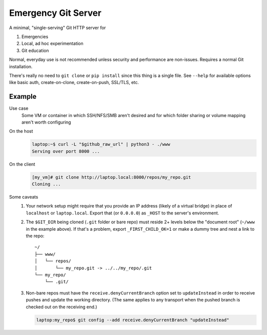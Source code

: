 ====================
Emergency Git Server
====================

A minimal, "single-serving" Git HTTP server for

1. Emergencies
2. Local, ad hoc experimentation
3. Git education

Normal, everyday use is not recommended unless security and performance are
non-issues. Requires a normal Git installation.

There's really no need to ``git clone`` or ``pip install`` since this thing is
a single file.  See ``--help`` for available options like  basic auth,
create-on-clone, create-on-push, SSL/TLS, etc.


Example
-------

Use case
    Some VM or container in which SSH/NFS/SMB aren't desired and for which
    folder sharing or volume mapping aren't worth configuring

On the host
    .. code:: console

        laptop:~$ curl -L "$github_raw_url" | python3 - ./www
        Serving over port 8000 ...

On the client
    .. code:: console

        [my_vm]# git clone http://laptop.local:8000/repos/my_repo.git
        Cloning ...

Some caveats
    1. Your network setup might require that you provide an IP address
       (likely of a virtual bridge) in place of ``localhost`` or
       ``laptop.local``. Export that (or ``0.0.0.0``) as ``_HOST`` to the
       server's environment.
    2. The ``$GIT_DIR`` being cloned (``.git`` folder or bare repo) must
       reside 2+ levels below the "document root" (``~/www`` in the example
       above). If that's a problem, export ``_FIRST_CHILD_OK=1`` or make a
       dummy tree and nest a link to the repo::

            ~/
            ├── www/
            │   └── repos/
            │       └── my_repo.git -> ../../my_repo/.git
            └── my_repo/
                └── .git/

    3. Non-bare repos must have the ``receive.denyCurrentBranch`` option set to
       ``updateInstead`` in order to receive pushes and update the working
       directory. (The same applies to any transport when the pushed branch is
       checked out on the receiving end.)

       .. code:: console

            laptop:my_repo$ git config --add receive.denyCurrentBranch "updateInstead"

